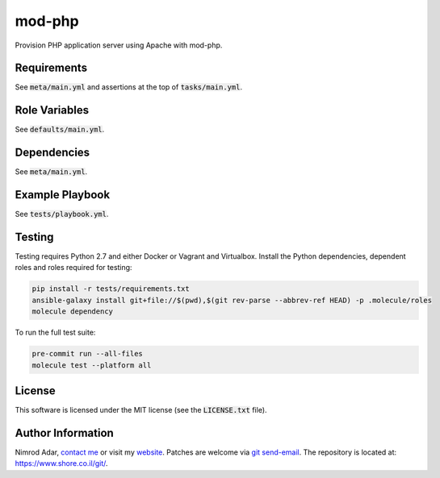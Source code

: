 mod-php
#######

.. image:: https://travis-ci.org/adarnimrod/mod-php.svg?branch=master
    :target: https://travis-ci.org/adarnimrod/mod-php

Provision PHP application server using Apache with mod-php.

Requirements
------------

See :code:`meta/main.yml` and assertions at the top of :code:`tasks/main.yml`.

Role Variables
--------------

See :code:`defaults/main.yml`.

Dependencies
------------

See :code:`meta/main.yml`.

Example Playbook
----------------

See :code:`tests/playbook.yml`.

Testing
-------

Testing requires Python 2.7 and either Docker or Vagrant and Virtualbox.
Install the Python dependencies, dependent roles and roles required for
testing:

.. code:: shell

    pip install -r tests/requirements.txt
    ansible-galaxy install git+file://$(pwd),$(git rev-parse --abbrev-ref HEAD) -p .molecule/roles
    molecule dependency

To run the full test suite:

.. code:: shell

    pre-commit run --all-files
    molecule test --platform all

License
-------

This software is licensed under the MIT license (see the :code:`LICENSE.txt`
file).

Author Information
------------------

Nimrod Adar, `contact me <nimrod@shore.co.il>`_ or visit my `website
<https://www.shore.co.il/>`_. Patches are welcome via `git send-email
<http://git-scm.com/book/en/v2/Git-Commands-Email>`_. The repository is located
at: https://www.shore.co.il/git/.
